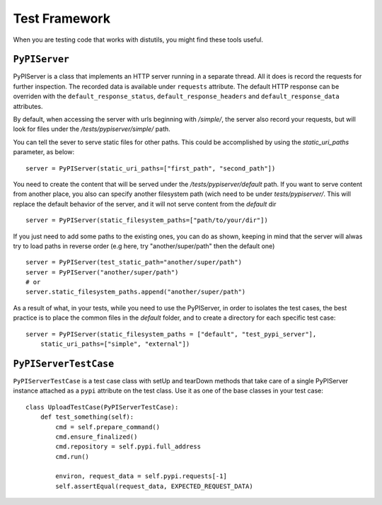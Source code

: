 ==============
Test Framework
==============

When you are testing code that works with distutils, you might find these tools
useful.

``PyPIServer``
==============

PyPIServer is a class that implements an HTTP server running in a separate
thread. All it does is record the requests for further inspection. The recorded
data is available under ``requests`` attribute. The default
HTTP response can be overriden with the ``default_response_status``,
``default_response_headers`` and ``default_response_data`` attributes.

By default, when accessing the server with urls beginning with `/simple/`, 
the server also record your requests, but will look for files under 
the `/tests/pypiserver/simple/` path.

You can tell the sever to serve static files for other paths. This could be 
accomplished by using the `static_uri_paths` parameter, as below::

    server = PyPIServer(static_uri_paths=["first_path", "second_path"])

You need to create the content that will be served under the 
`/tests/pypiserver/default` path. If you want to serve content from another 
place, you also can specify another filesystem path (wich need to be under
`tests/pypiserver/`. This will replace the default behavior of the server, and
it will not serve content from the `default` dir ::

    server = PyPIServer(static_filesystem_paths=["path/to/your/dir"])

If you just need to add some paths to the existing ones, you can do as shown, 
keeping in mind that the server will alwas try to load paths in reverse order 
(e.g here, try "another/super/path" then the default one) ::

    server = PyPIServer(test_static_path="another/super/path")
    server = PyPIServer("another/super/path")
    # or 
    server.static_filesystem_paths.append("another/super/path")

As a result of what, in your tests, while you need to use the PyPIServer, in
order to isolates the test cases, the best practice is to place the common files
in the `default` folder, and to create a directory for each specific test case::

    server = PyPIServer(static_filesystem_paths = ["default", "test_pypi_server"],
        static_uri_paths=["simple", "external"])

``PyPIServerTestCase``
======================

``PyPIServerTestCase`` is a test case class with setUp and tearDown methods that
take care of a single PyPIServer instance attached as a ``pypi`` attribute on
the test class. Use it as one of the base classes in your test case::

  class UploadTestCase(PyPIServerTestCase):
      def test_something(self):
          cmd = self.prepare_command()
          cmd.ensure_finalized()
          cmd.repository = self.pypi.full_address
          cmd.run()

          environ, request_data = self.pypi.requests[-1]
          self.assertEqual(request_data, EXPECTED_REQUEST_DATA)
